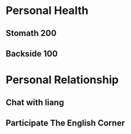 * Personal Health
** Stomath 200 
** Backside 100 

* Personal Relationship
** Chat with liang
** Participate The English Corner
